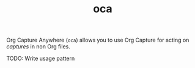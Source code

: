 #+TITLE: oca

Org Capture Anywhere (~oca~) allows you to use Org Capture for acting on /captures/
in non Org files.

TODO: Write usage pattern
